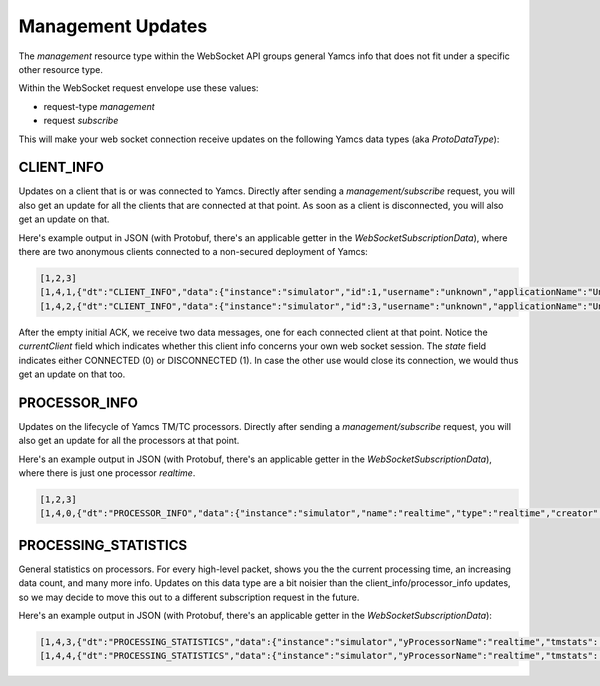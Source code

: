 Management Updates
==================

The `management` resource type within the WebSocket API groups general Yamcs info that does not fit under a specific other resource type.

Within the WebSocket request envelope use these values:

* request-type `management`
* request `subscribe`

This will make your web socket connection receive updates on the following Yamcs data types (aka `ProtoDataType`):


CLIENT_INFO
-----------

Updates on a client that is or was connected to Yamcs. Directly after sending a `management/subscribe` request, you will also get an update for all the clients that are connected at that point. As soon as a client is disconnected, you will also get an update on that.

Here's example output in JSON (with Protobuf, there's an applicable getter in the `WebSocketSubscriptionData`), where there are two anonymous clients connected to a non-secured deployment of Yamcs:

.. code-block:: json

    [1,2,3]
    [1,4,1,{"dt":"CLIENT_INFO","data":{"instance":"simulator","id":1,"username":"unknown","applicationName":"Unknown","processorName":"realtime","state":0,"currentClient":false}}]
    [1,4,2,{"dt":"CLIENT_INFO","data":{"instance":"simulator","id":3,"username":"unknown","applicationName":"Unknown","processorName":"realtime","state":0,"currentClient":true}}]

After the empty initial ACK, we receive two data messages, one for each connected client at that point. Notice the `currentClient` field which indicates whether this client info concerns your own web socket session. The `state` field indicates either CONNECTED (0) or DISCONNECTED (1). In case the other use would close its connection, we would thus get an update on that too.


PROCESSOR_INFO
--------------

Updates on the lifecycle of Yamcs TM/TC processors. Directly after sending a `management/subscribe` request, you will also get an update for all the processors at that point.

Here's an example output in JSON (with Protobuf, there's an applicable getter in the `WebSocketSubscriptionData`), where there is just one processor `realtime`.

.. code-block:: json

    [1,2,3]
    [1,4,0,{"dt":"PROCESSOR_INFO","data":{"instance":"simulator","name":"realtime","type":"realtime","creator":"system","hasCommanding":true,"state":2}}]


PROCESSING_STATISTICS
---------------------

General statistics on processors. For every high-level packet, shows you the the current processing time, an increasing data count, and many more info. Updates on this data type are a bit noisier than the client_info/processor_info updates, so we may decide to move this out to a different subscription request in the future.

Here's an example output in JSON (with Protobuf, there's an applicable getter in the `WebSocketSubscriptionData`):

.. code-block:: json

    [1,4,3,{"dt":"PROCESSING_STATISTICS","data":{"instance":"simulator","yProcessorName":"realtime","tmstats":[{"packetName":"RCS","receivedPackets":2378,"lastReceived":1438235693322,"lastPacketTime":1438235676320,"subscribedParameterCount":12},{"packetName":"FlightData","receivedPackets":73718,"lastReceived":1438235693321,"lastPacketTime":1438235676320,"subscribedParameterCount":15},{"packetName":"ccsds-default","receivedPackets":2378,"lastReceived":1438235693322,"lastPacketTime":1438235676320,"subscribedParameterCount":3},{"packetName":"Power","receivedPackets":2378,"lastReceived":1438235693322,"lastPacketTime":1438235676320,"subscribedParameterCount":12},{"packetName":"DHS","receivedPackets":2378,"lastReceived":1438235693322,"lastPacketTime":1438235676320,"subscribedParameterCount":9}],"lastUpdated":1438235657322}}]
    [1,4,4,{"dt":"PROCESSING_STATISTICS","data":{"instance":"simulator","yProcessorName":"realtime","tmstats":[{"packetName":"RCS","receivedPackets":2378,"lastReceived":1438235693322,"lastPacketTime":1438235676320,"subscribedParameterCount":12},{"packetName":"FlightData","receivedPackets":73723,"lastReceived":1438235694328,"lastPacketTime":1438235677324,"subscribedParameterCount":15},{"packetName":"ccsds-default","receivedPackets":2378,"lastReceived":1438235693322,"lastPacketTime":1438235676320,"subscribedParameterCount":3},{"packetName":"Power","receivedPackets":2378,"lastReceived":1438235693322,"lastPacketTime":1438235676320,"subscribedParameterCount":12},{"packetName":"DHS","receivedPackets":2378,"lastReceived":1438235693322,"lastPacketTime":1438235676320,"subscribedParameterCount":9}],"lastUpdated":1438235658328}}]
